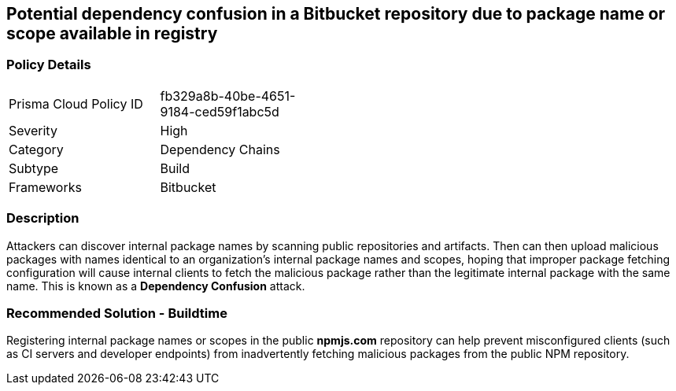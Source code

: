 == Potential dependency confusion in a Bitbucket repository due to package name or scope available in registry   

=== Policy Details 

[width=45%]
[cols="1,1"]
|=== 

|Prisma Cloud Policy ID 
|fb329a8b-40be-4651-9184-ced59f1abc5d 

|Severity
|High 
// add severity level

|Category
|Dependency Chains 
// add category+link

|Subtype
|Build
// add subtype-build/runtime

|Frameworks
|Bitbucket

|=== 

=== Description 

Attackers can discover internal package names by scanning public repositories and artifacts. Then can then upload malicious packages with names identical to an organization’s internal package names and scopes, hoping that improper package fetching configuration will cause internal clients to fetch the malicious package rather than the legitimate internal package with the same name. This is known as a *Dependency Confusion* attack.


=== Recommended Solution - Buildtime

Registering internal package names or scopes in the public *npmjs.com* repository can help prevent misconfigured clients (such as CI servers and developer endpoints) from inadvertently fetching malicious packages from the public NPM repository.
